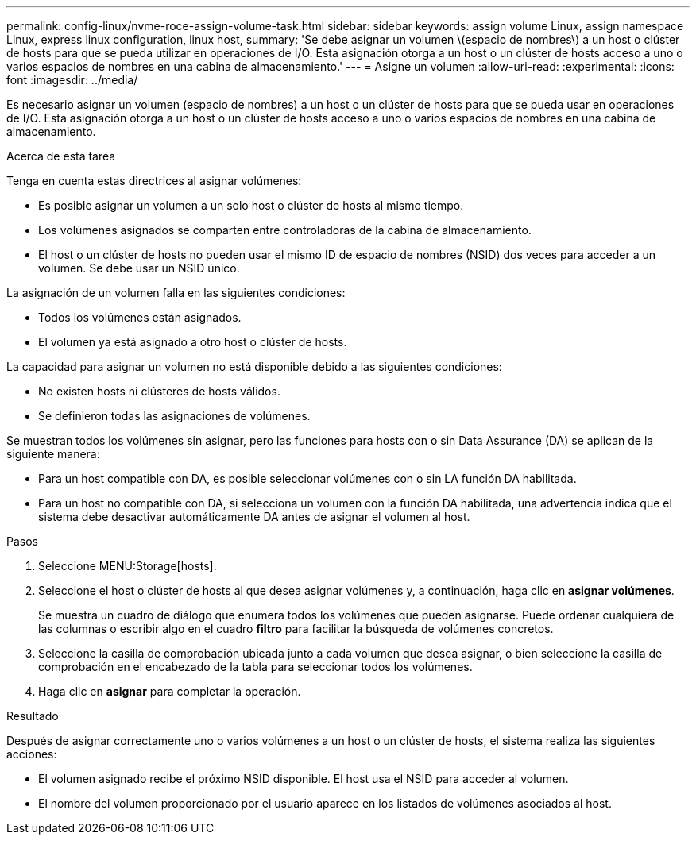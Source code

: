 ---
permalink: config-linux/nvme-roce-assign-volume-task.html 
sidebar: sidebar 
keywords: assign volume Linux, assign namespace Linux, express linux configuration, linux host, 
summary: 'Se debe asignar un volumen \(espacio de nombres\) a un host o clúster de hosts para que se pueda utilizar en operaciones de I/O. Esta asignación otorga a un host o un clúster de hosts acceso a uno o varios espacios de nombres en una cabina de almacenamiento.' 
---
= Asigne un volumen
:allow-uri-read: 
:experimental: 
:icons: font
:imagesdir: ../media/


[role="lead"]
Es necesario asignar un volumen (espacio de nombres) a un host o un clúster de hosts para que se pueda usar en operaciones de I/O. Esta asignación otorga a un host o un clúster de hosts acceso a uno o varios espacios de nombres en una cabina de almacenamiento.

.Acerca de esta tarea
Tenga en cuenta estas directrices al asignar volúmenes:

* Es posible asignar un volumen a un solo host o clúster de hosts al mismo tiempo.
* Los volúmenes asignados se comparten entre controladoras de la cabina de almacenamiento.
* El host o un clúster de hosts no pueden usar el mismo ID de espacio de nombres (NSID) dos veces para acceder a un volumen. Se debe usar un NSID único.


La asignación de un volumen falla en las siguientes condiciones:

* Todos los volúmenes están asignados.
* El volumen ya está asignado a otro host o clúster de hosts.


La capacidad para asignar un volumen no está disponible debido a las siguientes condiciones:

* No existen hosts ni clústeres de hosts válidos.
* Se definieron todas las asignaciones de volúmenes.


Se muestran todos los volúmenes sin asignar, pero las funciones para hosts con o sin Data Assurance (DA) se aplican de la siguiente manera:

* Para un host compatible con DA, es posible seleccionar volúmenes con o sin LA función DA habilitada.
* Para un host no compatible con DA, si selecciona un volumen con la función DA habilitada, una advertencia indica que el sistema debe desactivar automáticamente DA antes de asignar el volumen al host.


.Pasos
. Seleccione MENU:Storage[hosts].
. Seleccione el host o clúster de hosts al que desea asignar volúmenes y, a continuación, haga clic en *asignar volúmenes*.
+
Se muestra un cuadro de diálogo que enumera todos los volúmenes que pueden asignarse. Puede ordenar cualquiera de las columnas o escribir algo en el cuadro *filtro* para facilitar la búsqueda de volúmenes concretos.

. Seleccione la casilla de comprobación ubicada junto a cada volumen que desea asignar, o bien seleccione la casilla de comprobación en el encabezado de la tabla para seleccionar todos los volúmenes.
. Haga clic en *asignar* para completar la operación.


.Resultado
Después de asignar correctamente uno o varios volúmenes a un host o un clúster de hosts, el sistema realiza las siguientes acciones:

* El volumen asignado recibe el próximo NSID disponible. El host usa el NSID para acceder al volumen.
* El nombre del volumen proporcionado por el usuario aparece en los listados de volúmenes asociados al host.

